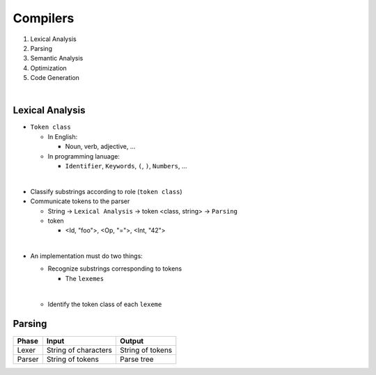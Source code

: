 Compilers
============


1. Lexical Analysis

2. Parsing

3. Semantic Analysis

4. Optimization

5. Code Generation

|

Lexical Analysis
------------------


- ``Token class``

  - In English:

    - Noun, verb, adjective, ...

  - In programming lanuage:

    - ``Identifier``, ``Keywords``, ``(``, ``)``, ``Numbers``, ...

|

- Classify substrings according to role (``token class``)

- Communicate tokens to the parser

  - String -> ``Lexical Analysis`` -> token <class, string> -> ``Parsing``

  - token

    - <Id, "foo">, <Op, "=">, <Int, "42">
|

- An implementation must do two things:

  - Recognize substrings corresponding to tokens
  
    - The ``lexemes``
  |
  
  - Identify the token class of each ``lexeme``



Parsing
--------
  

======  ====================  =================
Phase   Input                 Output
======  ====================  =================
Lexer   String of characters  String of tokens

Parser  String of tokens      Parse tree
======  ====================  =================






